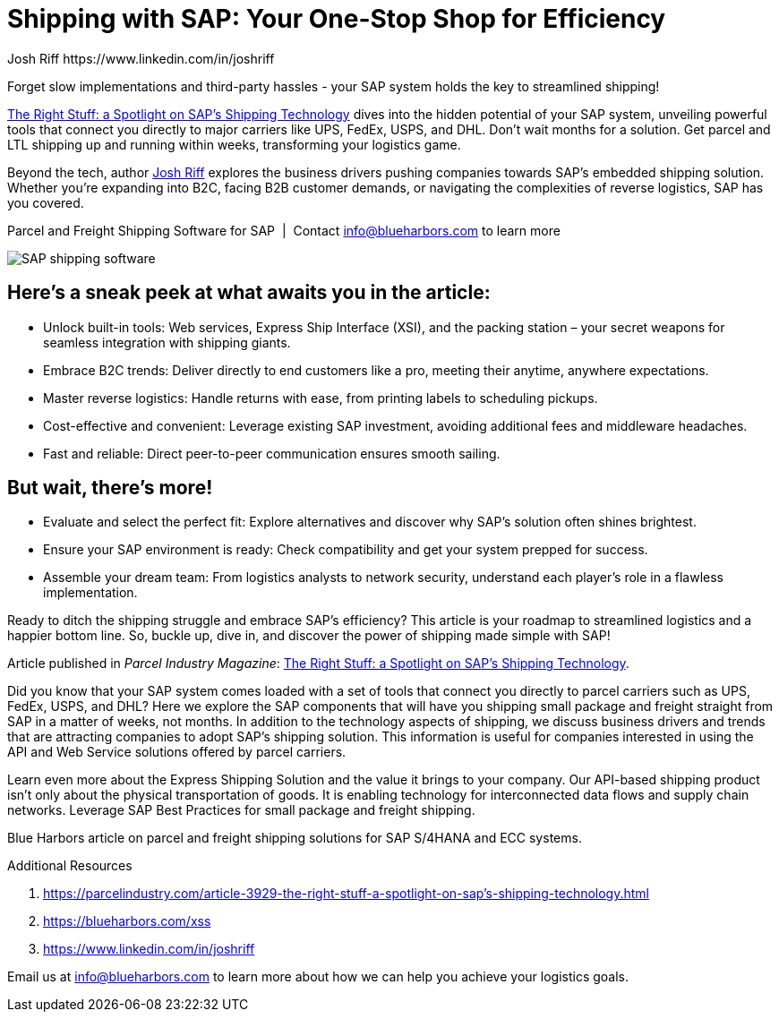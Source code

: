 = Shipping with SAP: Your One-Stop Shop for Efficiency
Josh Riff https://www.linkedin.com/in/joshriff
:showtitle:
:page-navtitle: Shipping with SAP
:page-description: Forget slow implementations and third-party hassles - your SAP system holds the key to streamlined shipping!
:page-root: ../../../
:imagesdir: ../assets
:data-uri: // Embed images directly into the document by setting the data-uri document attribute.
:homepage: https://erp-parcel-shipping-extension.com/

+++
<script type="application/ld+json">
{
   "@context": "https://schema.org/",
      "@type": "BlogPosting",
      "@id": "https://erp-parcel-shipping-extension.com/2023/12/02/right-stuff/#BlogPosting",
      "mainEntityOfPage": "https://erp-parcel-shipping-extension.com/2023/12/02/right-stuff",
      "headline": "Shipping with SAP: Your One-Stop Shop for Efficiency",
      "name": "Shipping with SAP: Your One-Stop Shop for Efficiency",
      "description": "Forget slow implementations and third-party hassles - your SAP system holds the key to streamlined shipping! Parcel Industry Magazine article The Right Stuff: a Spotlight on SAP's Shipping Technology dives into the hidden potential of your SAP system, unveiling powerful tools that connect you directly to major carriers like UPS, FedEx, USPS, and DHL. Don't wait months for a solution. Get parcel and LTL shipping up and running within weeks, transforming your logistics game.",
      "datePublished": "2023-12-02T08:00:00+05:00",
      "dateModified": "2023-12-02T09:00:00+05:00",
      "inLanguage": "en-US",
      "author": {
         "@type": "Person",
         "@id": "https://www.linkedin.com/in/joshriff#Person",
         "name": "Josh Riff",
         "url": "https://www.linkedin.com/in/joshriff"
      },
      "copyrightHolder": {
         "@id": "https://www.linkedin.com/in/joshriff#Person"
      },
      "copyrightYear": "2023",
      "image": [
         "https://blueharbors.com/xss/assets/img/xss/1x1/truck-04.jpg",
      "https://blueharbors.com/xss/assets/img/xss/4x3/truck-04.jpg",
      "https://blueharbors.com/xss/assets/img/xss/16x9/truck-04.jpg"
      ],
      "url": "https://erp-parcel-shipping-extension.com/2023/12/02/right-stuff",
      "isPartOf": {
         "@type" : "Blog",
         "@id": "https://erp-parcel-shipping-extension.com/",
         "isPartOf":{"@id": "https://blueharbors.com/xss/#product"},
         "name": "Parcel and Freight Shipping Software for SAP",
         "publisher": {
            "@id": "https://www.linkedin.com/in/joshriff#Person"
         }
      },
      "isBasedOn": {
         "@type": "CreativeWork",
         "name": "The Right Stuff: a Spotlight on SAP's Shipping Technology",
         "publisher": "Parcel Industry Magazine",
         "url": "https://parcelindustry.com/article-3929-the-right-stuff-a-spotlight-on-sap%E2%80%99s-shipping-technology.html"
      },
      "sameAs": "https://blueharbors.com/xss/",
      "genre":["shipping software","logistics software","supply chain software", "shipping API"],
      "keywords": [
         "sap shipping",
      "sap shipping software",
      "shipping solution",
      "shipping software for sap",
      "shipping integration",
      "shipping integration solution"
      ]
}
</script>
+++

Forget slow implementations and third-party hassles - your SAP system holds the key to streamlined shipping!

https://parcelindustry.com/article-3929-the-right-stuff-a-spotlight-on-sap's-shipping-technology.html[The Right Stuff: a Spotlight on SAP's Shipping Technology] dives into the hidden potential of your SAP system, unveiling powerful tools that connect you directly to major carriers like UPS, FedEx, USPS, and DHL. Don't wait months for a solution. Get parcel and LTL shipping up and running within weeks, transforming your logistics game.

Beyond the tech, author https://www.linkedin.com/in/joshriff[Josh Riff] explores the business drivers pushing companies towards SAP's embedded shipping solution. Whether you're expanding into B2C, facing B2B customer demands, or navigating the complexities of reverse logistics, SAP has you covered.


.Parcel and Freight Shipping Software for SAP{nbsp}{nbsp}|{nbsp}{nbsp}Contact info@blueharbors.com to learn more
image:trucks/truck-04.jpg[SAP shipping software]

== Here's a sneak peek at what awaits you in the article:

- Unlock built-in tools: Web services, Express Ship Interface (XSI), and the packing station – your secret weapons for seamless integration with shipping giants.
- Embrace B2C trends: Deliver directly to end customers like a pro, meeting their anytime, anywhere expectations.
- Master reverse logistics: Handle returns with ease, from printing labels to scheduling pickups.
- Cost-effective and convenient: Leverage existing SAP investment, avoiding additional fees and middleware headaches.
- Fast and reliable: Direct peer-to-peer communication ensures smooth sailing.

== But wait, there's more!

- Evaluate and select the perfect fit: Explore alternatives and discover why SAP's solution often shines brightest.
- Ensure your SAP environment is ready: Check compatibility and get your system prepped for success.
- Assemble your dream team: From logistics analysts to network security, understand each player's role in a flawless implementation.

Ready to ditch the shipping struggle and embrace SAP's efficiency? This article is your roadmap to streamlined logistics and a happier bottom line. So, buckle up, dive in, and discover the power of shipping made simple with SAP!

====
Article published in _Parcel Industry Magazine_:
https://parcelindustry.com/article-3929-the-right-stuff-a-spotlight-on-sap's-shipping-technology.html[The Right Stuff: a Spotlight on SAP's Shipping Technology].
====

Did you know that your SAP system comes loaded with a set of tools that connect you directly to parcel carriers such as UPS, FedEx, USPS, and DHL? Here we explore the SAP components that will have you shipping small package and freight straight from SAP in a matter of weeks, not months. In addition to the technology aspects of shipping, we discuss business drivers and trends that are attracting companies to adopt SAP's shipping solution. This information is useful for companies interested in using the API and Web Service solutions offered by parcel carriers.

Learn even more about the Express Shipping Solution and the value it brings to your company. Our API-based shipping product isn't only about the physical transportation of goods. It is enabling technology for interconnected data flows and supply chain networks. Leverage SAP Best Practices for small package and freight shipping.



Blue Harbors article on parcel and freight shipping solutions for SAP S/4HANA and ECC systems.

.Additional Resources
. https://parcelindustry.com/article-3929-the-right-stuff-a-spotlight-on-sap's-shipping-technology.html
. https://blueharbors.com/xss
. https://www.linkedin.com/in/joshriff

Email us at info@blueharbors.com to learn more about how we can help you achieve your logistics goals.
